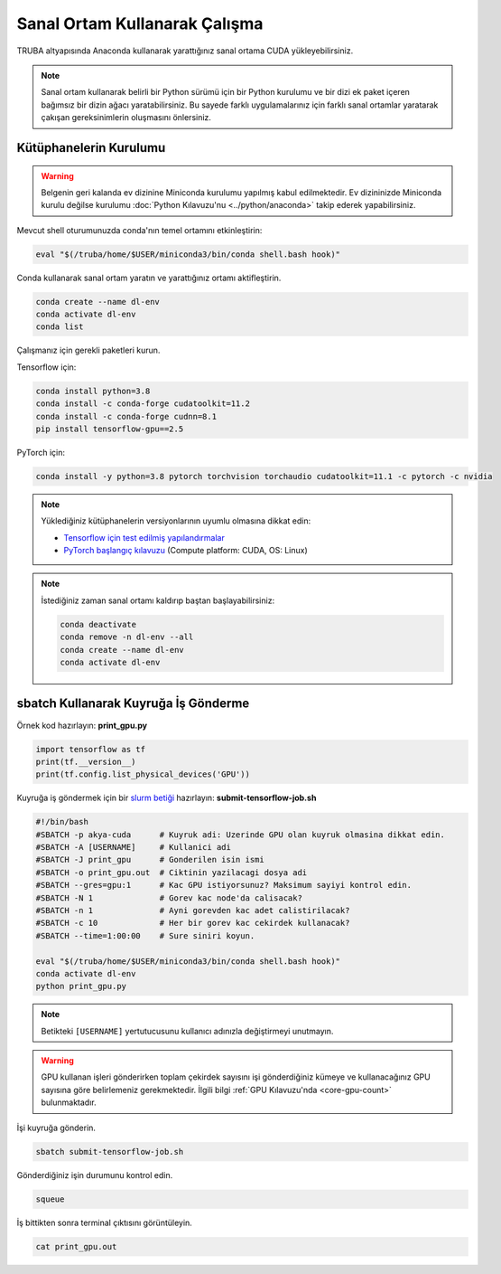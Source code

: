===============================
Sanal Ortam Kullanarak Çalışma
===============================

TRUBA altyapısında Anaconda kullanarak yarattığınız sanal ortama CUDA yükleyebilirsiniz.

.. note::
    Sanal ortam kullanarak belirli bir Python sürümü için bir Python kurulumu ve bir dizi ek paket içeren bağımsız bir dizin ağacı yaratabilirsiniz. Bu sayede farklı uygulamalarınız için farklı sanal ortamlar yaratarak çakışan gereksinimlerin oluşmasını önlersiniz.

--------------------------
Kütüphanelerin Kurulumu
--------------------------

.. warning::
    Belgenin geri kalanda ev dizinine Miniconda kurulumu yapılmış kabul edilmektedir. Ev dizininizde Miniconda kurulu değilse kurulumu :doc:`Python Kılavuzu'nu <../python/anaconda>` takip ederek yapabilirsiniz.

Mevcut shell oturumunuzda conda'nın temel ortamını etkinleştirin:

.. code-block:: bash
    
    eval "$(/truba/home/$USER/miniconda3/bin/conda shell.bash hook)"

Conda kullanarak sanal ortam yaratın ve yarattığınız ortamı aktifleştirin.

.. code-block:: bash
    
    conda create --name dl-env
    conda activate dl-env
    conda list

Çalışmanız için gerekli paketleri kurun.

Tensorflow için:

.. code-block:: bash

    conda install python=3.8
    conda install -c conda-forge cudatoolkit=11.2
    conda install -c conda-forge cudnn=8.1
    pip install tensorflow-gpu==2.5

PyTorch için:

.. code-block:: bash

    conda install -y python=3.8 pytorch torchvision torchaudio cudatoolkit=11.1 -c pytorch -c nvidia

.. note::
    Yüklediğiniz kütüphanelerin versiyonlarının uyumlu olmasına dikkat edin:
    
    * `Tensorflow için test edilmiş yapılandırmalar <https://www.tensorflow.org/install/source#gpu>`_
    * `PyTorch başlangıç kılavuzu <https://pytorch.org/get-started/locally/#start-locally>`_ (Compute platform: CUDA, OS: Linux)

.. note::
    İstediğiniz zaman sanal ortamı kaldırıp baştan başlayabilirsiniz:

    .. code-block:: bash

        conda deactivate
        conda remove -n dl-env --all
        conda create --name dl-env
        conda activate dl-env

----------------------------------------------
sbatch Kullanarak Kuyruğa İş Gönderme
----------------------------------------------

Örnek kod hazırlayın: **print_gpu.py**

.. code-block:: python

    import tensorflow as tf
    print(tf.__version__)
    print(tf.config.list_physical_devices('GPU'))

Kuyruğa iş göndermek için bir `slurm betiği <https://slurm.schedmd.com/sbatch.html>`_ hazırlayın: **submit-tensorflow-job.sh**

.. code-block:: bash

    #!/bin/bash
    #SBATCH -p akya-cuda      # Kuyruk adi: Uzerinde GPU olan kuyruk olmasina dikkat edin.
    #SBATCH -A [USERNAME]     # Kullanici adi
    #SBATCH -J print_gpu      # Gonderilen isin ismi
    #SBATCH -o print_gpu.out  # Ciktinin yazilacagi dosya adi
    #SBATCH --gres=gpu:1      # Kac GPU istiyorsunuz? Maksimum sayiyi kontrol edin.
    #SBATCH -N 1              # Gorev kac node'da calisacak?
    #SBATCH -n 1              # Ayni gorevden kac adet calistirilacak?
    #SBATCH -c 10             # Her bir gorev kac cekirdek kullanacak?
    #SBATCH --time=1:00:00    # Sure siniri koyun.

    eval "$(/truba/home/$USER/miniconda3/bin/conda shell.bash hook)"
    conda activate dl-env
    python print_gpu.py

.. note::
    Betikteki ``[USERNAME]`` yertutucusunu kullanıcı adınızla değiştirmeyi unutmayın.

.. warning::
    GPU kullanan işleri gönderirken toplam çekirdek sayısını işi gönderdiğiniz kümeye ve kullanacağınız GPU sayısına göre belirlemeniz gerekmektedir. İlgili bilgi :ref:`GPU Kılavuzu'nda <core-gpu-count>` bulunmaktadır.

İşi kuyruğa gönderin.

.. code-block:: bash

    sbatch submit-tensorflow-job.sh

Gönderdiğiniz işin durumunu kontrol edin.

.. code-block:: bash

    squeue

İş bittikten sonra terminal çıktısını görüntüleyin.

.. code-block:: bash

    cat print_gpu.out